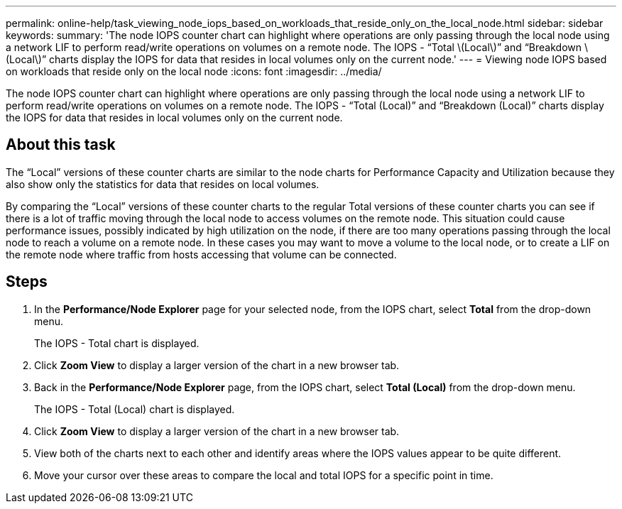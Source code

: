 ---
permalink: online-help/task_viewing_node_iops_based_on_workloads_that_reside_only_on_the_local_node.html
sidebar: sidebar
keywords: 
summary: 'The node IOPS counter chart can highlight where operations are only passing through the local node using a network LIF to perform read/write operations on volumes on a remote node. The IOPS - “Total \(Local\)” and “Breakdown \(Local\)” charts display the IOPS for data that resides in local volumes only on the current node.'
---
= Viewing node IOPS based on workloads that reside only on the local node
:icons: font
:imagesdir: ../media/

[.lead]
The node IOPS counter chart can highlight where operations are only passing through the local node using a network LIF to perform read/write operations on volumes on a remote node. The IOPS - "`Total (Local)`" and "`Breakdown (Local)`" charts display the IOPS for data that resides in local volumes only on the current node.

== About this task

The "`Local`" versions of these counter charts are similar to the node charts for Performance Capacity and Utilization because they also show only the statistics for data that resides on local volumes.

By comparing the "`Local`" versions of these counter charts to the regular Total versions of these counter charts you can see if there is a lot of traffic moving through the local node to access volumes on the remote node. This situation could cause performance issues, possibly indicated by high utilization on the node, if there are too many operations passing through the local node to reach a volume on a remote node. In these cases you may want to move a volume to the local node, or to create a LIF on the remote node where traffic from hosts accessing that volume can be connected.

== Steps

. In the *Performance/Node Explorer* page for your selected node, from the IOPS chart, select *Total* from the drop-down menu.
+
The IOPS - Total chart is displayed.

. Click *Zoom View* to display a larger version of the chart in a new browser tab.
. Back in the *Performance/Node Explorer* page, from the IOPS chart, select *Total (Local)* from the drop-down menu.
+
The IOPS - Total (Local) chart is displayed.

. Click *Zoom View* to display a larger version of the chart in a new browser tab.
. View both of the charts next to each other and identify areas where the IOPS values appear to be quite different.
. Move your cursor over these areas to compare the local and total IOPS for a specific point in time.
